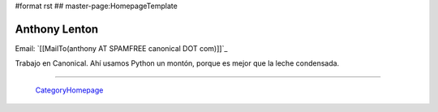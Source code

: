 #format rst
## master-page:HomepageTemplate

Anthony Lenton
--------------

Email: `[[MailTo(anthony AT SPAMFREE canonical DOT com)]]`_

Trabajo en Canonical.  Ahí usamos Python un montón, porque es mejor que la leche condensada.

-------------------------

 CategoryHomepage_

.. ############################################################################

.. _CategoryHomepage: ../CategoryHomepage

